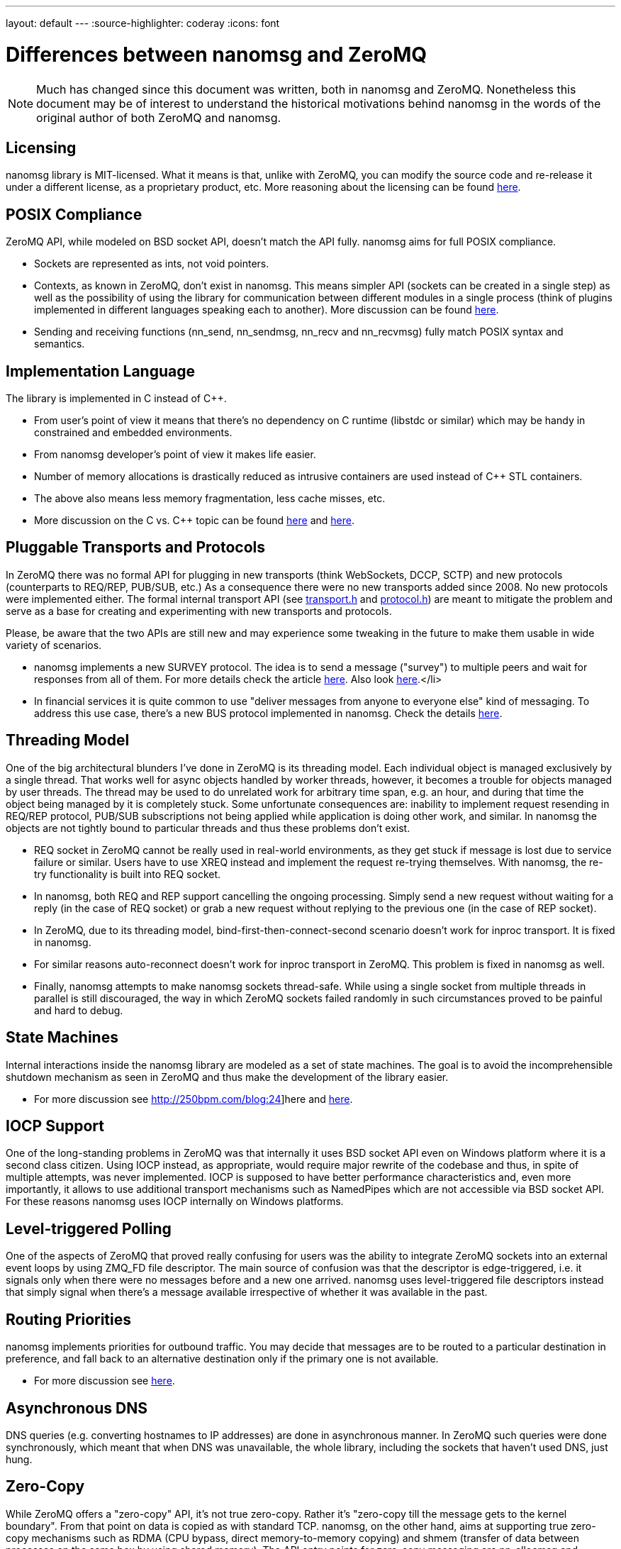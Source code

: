 ---
layout: default
---
:source-highlighter: coderay
:icons: font

= Differences between nanomsg and ZeroMQ

NOTE: Much has changed since this document was written, both in nanomsg
and ZeroMQ. Nonetheless this document may be of interest to understand
the historical motivations behind nanomsg in the words of the original
author of both ZeroMQ and nanomsg.

== Licensing

nanomsg library is MIT-licensed. What it means is that, unlike with ZeroMQ, you can modify the source code and re-release it under a different license, as a proprietary product, etc. More reasoning about the licensing can be found http://250bpm.com/blog:15[here].

== POSIX Compliance

ZeroMQ API, while modeled on BSD socket API, doesn't match the API fully. nanomsg aims for full POSIX compliance.

* Sockets are represented as ints, not void pointers.
* Contexts, as known in ZeroMQ, don't exist in nanomsg. This means simpler API (sockets can be created in a single step) as well as the possibility of using the library for communication between different modules in a single process (think of plugins implemented in different languages speaking each to another). More discussion can be found http://250bpm.com/blog:23[here].
* Sending and receiving functions (nn_send, nn_sendmsg, nn_recv and nn_recvmsg) fully match POSIX syntax and semantics.

== Implementation Language

The library is implemented in C instead of C++.

* From user's point of view it means that there's no dependency on C++ runtime (libstdc++ or similar) which may be handy in constrained and embedded environments.
* From nanomsg developer's point of view it makes life easier.
* Number of memory allocations is drastically reduced as intrusive containers are used instead of C++ STL containers.
* The above also means less memory fragmentation, less cache misses, etc.
* More discussion on the C vs. C++ topic can be found http://250bpm.com/blog:4[here] and http://250bpm.com/blog:8[here].

== Pluggable Transports and Protocols

In ZeroMQ there was no formal API for plugging in new transports (think WebSockets, DCCP, SCTP) and new protocols (counterparts to REQ/REP, PUB/SUB, etc.) As a consequence there were no new transports added since 2008. No new protocols were implemented either. The formal internal transport API (see https://raw.github.com/nanomsg/nanomsg/master/src/transport.h[transport.h] and https://raw.github.com/nanomsg/nanomsg/master/src/protocol.h[protocol.h]) are meant to mitigate the problem and serve as a base for creating and experimenting with new transports and protocols.

Please, be aware that the two APIs are still new and may experience some tweaking in the future to make them usable in wide variety of scenarios.

* nanomsg implements a new SURVEY protocol. The idea is to send a message ("survey") to multiple peers and wait for responses from all of them. For more details check the article http://250bpm.com/blog:5[here]. Also look http://250bpm.com/blog:20[here].</li>
* In financial services it is quite common to use "deliver messages from anyone to everyone else" kind of messaging. To address this use case, there's a new BUS protocol implemented in nanomsg. Check the details http://250bpm.com/blog:17[here].

== Threading Model

One of the big architectural blunders I've done in ZeroMQ is its threading model. Each individual object is managed exclusively by a single thread. That works well for async objects handled by worker threads, however, it becomes a trouble for objects managed by user threads. The thread may be used to do unrelated work for arbitrary time span, e.g. an hour, and during that time the object being managed by it is completely stuck. Some unfortunate consequences are: inability to implement request resending in REQ/REP protocol, PUB/SUB subscriptions not being applied while application is doing other work, and similar. In nanomsg the objects are not tightly bound to particular threads and thus these problems don't exist.

* REQ socket in ZeroMQ cannot be really used in real-world environments, as they get stuck if message is lost due to service failure or similar. Users have to use XREQ instead and implement the request re-trying themselves. With nanomsg, the re-try functionality is built into REQ socket.
* In nanomsg, both REQ and REP support cancelling the ongoing processing. Simply send a new request without waiting for a reply (in the case of REQ socket) or grab a new request without replying to the previous one (in the case of REP socket).
* In ZeroMQ, due to its threading model, bind-first-then-connect-second scenario doesn't work for inproc transport. It is fixed in nanomsg.
* For similar reasons auto-reconnect doesn't work for inproc transport in ZeroMQ. This problem is fixed in nanomsg as well.
* Finally, nanomsg attempts to make nanomsg sockets thread-safe. While using a single socket from multiple threads in parallel is still discouraged, the way in which ZeroMQ sockets failed randomly in such circumstances proved to be painful and hard to debug.

== State Machines

Internal interactions inside the nanomsg library are modeled as a set of state machines. The goal is to avoid the incomprehensible shutdown mechanism as seen in ZeroMQ and thus make the development of the library easier.

* For more discussion see http://250bpm.com/blog:24]here and http://250bpm.com/blog:25[here].

== IOCP Support

One of the long-standing problems in ZeroMQ was that internally it uses BSD socket API even on Windows platform where it is a second class citizen. Using IOCP instead, as appropriate, would require major rewrite of the codebase and thus, in spite of multiple attempts, was never implemented. IOCP is supposed to have better performance characteristics and, even more importantly, it allows to use additional transport mechanisms such as NamedPipes which are not accessible via BSD socket API. For these reasons nanomsg uses IOCP internally on Windows platforms.

== Level-triggered Polling

One of the aspects of ZeroMQ that proved really confusing for users was the ability to integrate ZeroMQ sockets into an external event loops by using ZMQ_FD file descriptor. The main source of confusion was that the descriptor is edge-triggered, i.e. it signals only when there were no messages before and a new one arrived. nanomsg uses level-triggered file descriptors instead that simply signal when there's a message available irrespective of whether it was available in the past.

== Routing Priorities

nanomsg implements priorities for outbound traffic. You may decide that messages are to be routed to a particular destination in preference, and fall back to an alternative destination only if the primary one is not available.

* For more discussion see http://250bpm.com/blog:14[here].

== Asynchronous DNS

DNS queries (e.g. converting hostnames to IP addresses) are done in asynchronous manner. In ZeroMQ such queries were done synchronously, which meant that when DNS was unavailable, the whole library, including the sockets that haven't used DNS, just hung.

== Zero-Copy

While ZeroMQ offers a "zero-copy" API, it's not true zero-copy. Rather it's "zero-copy till the message gets to the kernel boundary". From that point on data is copied as with standard TCP. nanomsg, on the other hand, aims at supporting true zero-copy mechanisms such as RDMA (CPU bypass, direct memory-to-memory copying) and shmem (transfer of data between processes on the same box by using shared memory). The API entry points for zero-copy messaging are nn_allocmsg and nn_freemsg functions in combination with NN_MSG option passed to send/recv functions.

== Efficient Subscription Matching

In ZeroMQ, simple tries are used to store and match PUB/SUB subscriptions. The subscription mechanism was intended for up to 10,000 subscriptions where simple trie works well. However, there are users who use as much as 150,000,000 subscriptions. In such cases there's a need for a more efficient data structure. Thus, nanomsg uses memory-efficient version of Patricia trie instead of simple trie.

* For more details check this [http://250bpm.com/blog:19]article.

== Unified Buffer Model

ZeroMQ has a strange double-buffering behaviour. Both the outgoing and incoming data is stored in a message queue *and* in TCP's tx/rx buffers. What it means, for example, is that if you want to limit the amount of outgoing data, you have to set both ZMQ_SNDBUF and ZMQ_SNDHWM socket options. Given that there's no semantic difference between the two, nanomsg uses only TCP's (or equivalent's) buffers to store the data.

== Scalability Protocols

Finally, on philosophical level, nanomsg aims at implementing different "scalability protocols" rather than being a generic networking library. Specifically:

* Different protocols are fully separated, you cannot connect REQ socket to SUB socket or similar.
* Each protocol embodies a distributed algorithm with well-defined prerequisites (e.g. "the service has to be stateless" in case of REQ/REP) and guarantees (if REQ socket stays alive request will be ultimately processed).
* Partial failure is handled by the protocol, not by the user. In fact, it is transparent to the user.
* The specifications of the protocols are in /rfc subdirectory.
* The goal is to standardise the protocols via IETF.
* There's no generic UDP-like socket (ZMQ_ROUTER), you should use L4 protocols for that kind of functionality.
